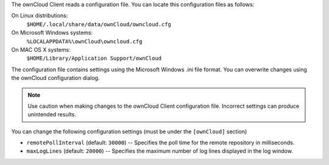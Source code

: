 The ownCloud Client reads a configuration file.  You can locate this configuration files as follows:

On Linux distributions:
        ``$HOME/.local/share/data/ownCloud/owncloud.cfg``

On Microsoft Windows systems:
        ``%LOCALAPPDATA%\ownCloud\owncloud.cfg``

On MAC OS X systems:
        ``$HOME/Library/Application Support/ownCloud``


The configuration file contains settings using the Microsoft Windows .ini file
format. You can overwrite changes using the ownCloud configuration dialog.

.. note:: Use caution when making changes to the ownCloud Client configuration
   file.  Incorrect settings can produce unintended results.

You can change the following configuration settings (must be under the ``[ownCloud]`` section)

- ``remotePollInterval`` (default: ``30000``) -- Specifies the poll time for the remote repository in milliseconds.

- ``maxLogLines`` (default:  ``20000``) -- Specifies the maximum number of log lines displayed in the log window.

